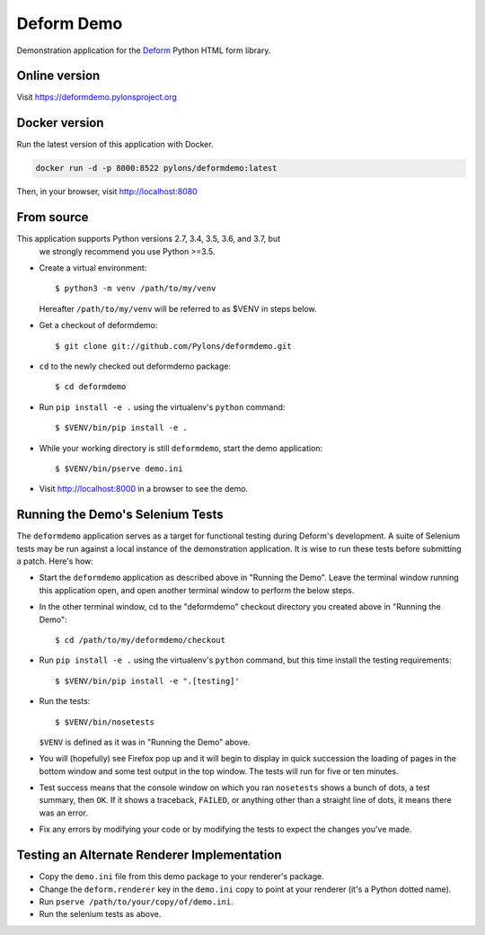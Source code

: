 Deform Demo
===========

.. image:: https://travis-ci.org/Pylons/deformdemo.png?branch=master
           :target: https://travis-ci.org/Pylons/deformdemo

Demonstration application for the `Deform
<https://docs.pylonsproject.org/projects/deform/en/latest>`_ Python HTML form
library.


Online version
--------------

Visit https://deformdemo.pylonsproject.org


Docker version
--------------

Run the latest version of this application with Docker.

.. code-block:: console

    docker run -d -p 8000:8522 pylons/deformdemo:latest


Then, in your browser, visit http://localhost:8080


From source
-----------

This application supports Python versions 2.7, 3.4, 3.5, 3.6, and 3.7, but
 we strongly recommend you use Python >=3.5.

- Create a virtual environment::

    $ python3 -m venv /path/to/my/venv

  Hereafter ``/path/to/my/venv`` will be referred to as $VENV in steps
  below.

- Get a checkout of deformdemo::

    $ git clone git://github.com/Pylons/deformdemo.git

- ``cd`` to the newly checked out deformdemo package::

    $ cd deformdemo

- Run ``pip install -e .`` using the virtualenv's ``python`` command::

    $ $VENV/bin/pip install -e .

- While your working directory is still ``deformdemo``, start the demo
  application::

    $ $VENV/bin/pserve demo.ini

- Visit http://localhost:8000 in a browser to see the demo.


Running the Demo's Selenium Tests
---------------------------------

The ``deformdemo`` application serves as a target for functional
testing during Deform's development.  A suite of Selenium tests may be
run against a local instance of the demonstration application.  It is
wise to run these tests before submitting a patch.  Here's how:

- Start the ``deformdemo`` application as described above in "Running
  the Demo".  Leave the terminal window running this application open,
  and open another terminal window to perform the below steps.

- In the other terminal window, cd to the "deformdemo" checkout directory
  you created above in "Running the Demo"::

    $ cd /path/to/my/deformdemo/checkout

- Run ``pip install -e .`` using the virtualenv's ``python`` command, but this time install the testing requirements::

    $ $VENV/bin/pip install -e ".[testing]'

- Run the tests::

   $ $VENV/bin/nosetests

  ``$VENV`` is defined as it was in "Running the Demo" above.

- You will (hopefully) see Firefox pop up and it will begin to display in quick
  succession the loading of pages in the bottom window and some test output in
  the top window.  The tests will run for five or ten minutes.

- Test success means that the console window on which you ran
  ``nosetests`` shows a bunch of dots, a test summary, then ``OK``.  If
  it shows a traceback, ``FAILED``, or anything other than a straight
  line of dots, it means there was an error.

- Fix any errors by modifying your code or by modifying the tests to
  expect the changes you've made.


Testing an Alternate Renderer Implementation
--------------------------------------------

- Copy the ``demo.ini`` file from this demo package to your renderer's
  package.

- Change the ``deform.renderer`` key in the ``demo.ini`` copy to point at
  your renderer (it's a Python dotted name).

- Run ``pserve /path/to/your/copy/of/demo.ini``.

- Run the selenium tests as above.
